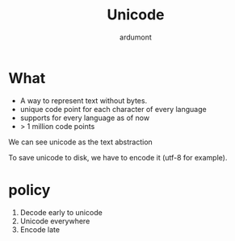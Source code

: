 #+title: Unicode
#+author: ardumont

* What

- A way to represent text without bytes.
- unique code point for each character of every language
- supports for every language as of now
- > 1 million code points

We can see unicode as the text abstraction

To save unicode to disk, we have to encode it (utf-8 for example).

* policy

1. Decode early to unicode
2. Unicode everywhere
3. Encode late
